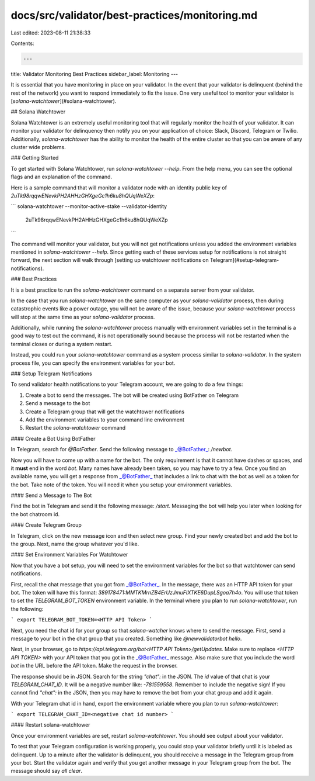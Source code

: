 docs/src/validator/best-practices/monitoring.md
===============================================

Last edited: 2023-08-11 21:38:33

Contents:

.. code-block:: md

    ---
title: Validator Monitoring Best Practices
sidebar_label: Monitoring
---

It is essential that you have monitoring in place on your validator. In the event that your validator is delinquent (behind the rest of the network) you want to respond immediately to fix the issue. One very useful tool to monitor your validator is [`solana-watchtower`](#solana-watchtower).

## Solana Watchtower

Solana Watchtower is an extremely useful monitoring tool that will regularly monitor the health of your validator. It can monitor your validator for delinquency then notify you on your application of choice: Slack, Discord, Telegram or Twilio. Additionally, `solana-watchtower` has the ability to monitor the health of the entire cluster so that you can be aware of any cluster wide problems.

### Getting Started

To get started with Solana Watchtower, run `solana-watchtower --help`. From the help menu, you can see the optional flags and an explanation of the command.

Here is a sample command that will monitor a validator node with an identity public key of `2uTk98rqqwENevkPH2AHHzGHXgeGc1h6ku8hQUqWeXZp`:

```
solana-watchtower --monitor-active-stake --validator-identity \
  2uTk98rqqwENevkPH2AHHzGHXgeGc1h6ku8hQUqWeXZp
```

The command will monitor your validator, but you will not get notifications unless you added the environment variables mentioned in `solana-watchtower --help`. Since getting each of these services setup for notifications is not straight forward, the next section will walk through [setting up watchtower notifications on Telegram](#setup-telegram-notifications).

### Best Practices

It is a best practice to run the `solana-watchtower` command on a separate server from your validator.

In the case that you run `solana-watchtower` on the same computer as your `solana-validator` process, then during catastrophic events like a power outage, you will not be aware of the issue, because your `solana-watchtower` process will stop at the same time as your `solana-validator` process.

Additionally, while running the `solana-watchtower` process manually with environment variables set in the terminal is a good way to test out the command, it is not operationally sound because the process will not be restarted when the terminal closes or during a system restart.

Instead, you could run your `solana-watchtower` command as a system process similar to `solana-validator`. In the system process file, you can specify the environment variables for your bot.

### Setup Telegram Notifications

To send validator health notifications to your Telegram account, we are going to do a few things:

1. Create a bot to send the messages. The bot will be created using BotFather on Telegram
2. Send a message to the bot
3. Create a Telegram group that will get the watchtower notifications
4. Add the environment variables to your command line environment
5. Restart the `solana-watchtower` command

#### Create a Bot Using BotFather

In Telegram, search for `@BotFather`. Send the following message to _@BotFather_: `/newbot`.

Now you will have to come up with a name for the bot. The only requirement is that it cannot have dashes or spaces, and it **must** end in the word `bot`. Many names have already been taken, so you may have to try a few. Once you find an available name, you will get a response from _@BotFather_ that includes a link to chat with the bot as well as a token for the bot. Take note of the token. You will need it when you setup your environment variables.

#### Send a Message to The Bot

Find the bot in Telegram and send it the following message: `/start`. Messaging the bot will help you later when looking for the bot chatroom id.

#### Create Telegram Group

In Telegram, click on the new message icon and then select new group. Find your newly created bot and add the bot to the group. Next, name the group whatever you'd like.

#### Set Environment Variables For Watchtower

Now that you have a bot setup, you will need to set the environment variables for the bot so that watchtower can send notifications.

First, recall the chat message that you got from _@BotFather_. In the message, there was an HTTP API token for your bot. The token will have this format: `389178471:MMTKMrnZB4ErUzJmuFIXTKE6DupLSgoa7h4o`. You will use that token to set the `TELEGRAM_BOT_TOKEN` environment variable. In the terminal where you plan to run `solana-watchtower`, run the following:

```
export TELEGRAM_BOT_TOKEN=<HTTP API Token>
```

Next, you need the chat id for your group so that `solana-watcher` knows where to send the message. First, send a message to your bot in the chat group that you created. Something like `@newvalidatorbot hello`.

Next, in your browser, go to `https://api.telegram.org/bot<HTTP API Token>/getUpdates`. Make sure to replace `<HTTP API TOKEN>` with your API token that you got in the _@BotFather_ message. Also make sure that you include the word `bot` in the URL before the API token. Make the request in the browser.

The response should be in JSON. Search for the string `"chat":` in the JSON. The `id` value of that chat is your `TELEGRAM_CHAT_ID`. It will be a negative number like: `-781559558`. Remember to include the negative sign! If you cannot find `"chat":` in the JSON, then you may have to remove the bot from your chat group and add it again.

With your Telegram chat id in hand, export the environment variable where you plan to run `solana-watchtower`:

```
export TELEGRAM_CHAT_ID=<negative chat id number>
```

#### Restart solana-watchtower

Once your environment variables are set, restart `solana-watchtower`. You should see output about your validator.

To test that your Telegram configuration is working properly, you could stop your validator briefly until it is labeled as delinquent. Up to a minute after the validator is delinquent, you should receive a message in the Telegram group from your bot. Start the validator again and verify that you get another message in your Telegram group from the bot. The message should say `all clear`.

